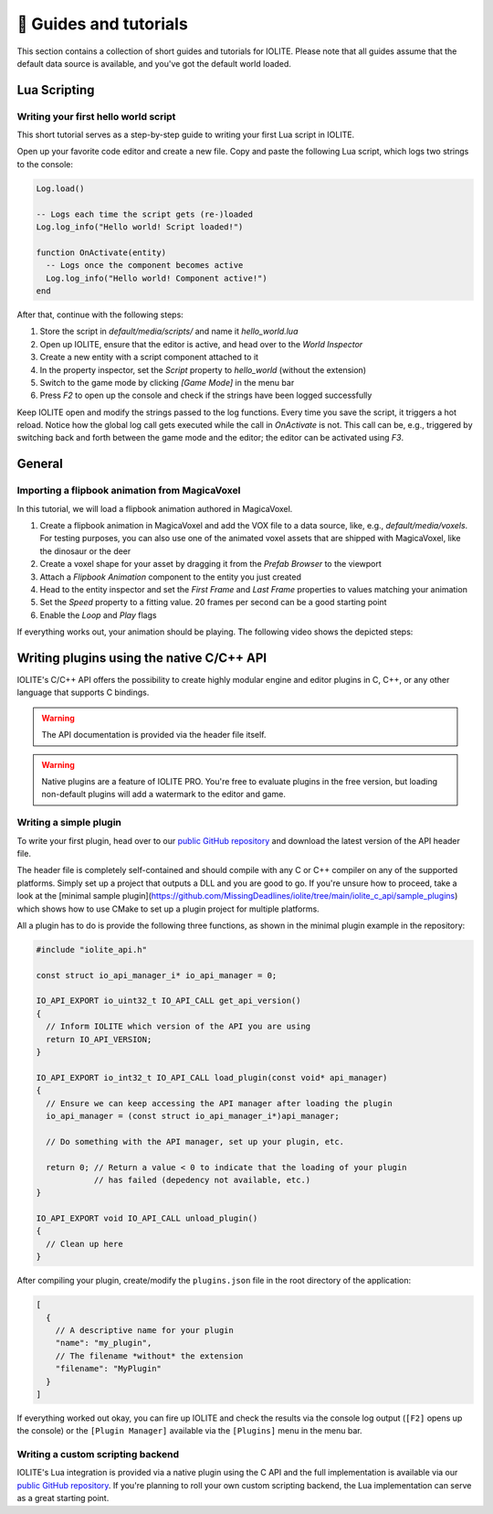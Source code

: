 👀 Guides and tutorials
========================

This section contains a collection of short guides and tutorials for IOLITE. Please note that all guides assume that the default data source is available, and you've got the default world loaded.

Lua Scripting
-------------

Writing your first hello world script
^^^^^^^^^^^^^^^^^^^^^^^^^^^^^^^^^^^^^

This short tutorial serves as a step-by-step guide to writing your first Lua script in IOLITE.

Open up your favorite code editor and create a new file. Copy and paste the following Lua script, which logs two strings to the console:  

.. code-block:: lua

  Log.load()

  -- Logs each time the script gets (re-)loaded
  Log.log_info("Hello world! Script loaded!")

  function OnActivate(entity)
    -- Logs once the component becomes active
    Log.log_info("Hello world! Component active!")
  end

After that, continue with the following steps:

1. Store the script in `default/media/scripts/` and name it `hello_world.lua`
2. Open up IOLITE, ensure that the editor is active, and head over to the *World Inspector*
3. Create a new entity with a script component attached to it
4. In the property inspector, set the `Script` property to `hello_world` (without the extension)
5. Switch to the game mode by clicking `[Game Mode]` in the menu bar
6. Press `F2` to open up the console and check if the strings have been logged successfully

Keep IOLITE open and modify the strings passed to the log functions. Every time you save the script, it triggers a hot reload. Notice how the global log call gets executed while the call in `OnActivate` is not. This call can be, e.g., triggered by switching back and forth between the game mode and the editor; the editor can be activated using `F3`.

General
-------

Importing a flipbook animation from MagicaVoxel
^^^^^^^^^^^^^^^^^^^^^^^^^^^^^^^^^^^^^^^^^^^^^^^

In this tutorial, we will load a flipbook animation authored in MagicaVoxel.

1. Create a flipbook animation in MagicaVoxel and add the VOX file to a data source, like, e.g., `default/media/voxels`. For testing purposes, you can also use one of the animated voxel assets that are shipped with MagicaVoxel, like the dinosaur or the deer
2. Create a voxel shape for your asset by dragging it from the *Prefab Browser* to the viewport
3. Attach a *Flipbook Animation* component to the entity you just created
4. Head to the entity inspector and set the `First Frame` and `Last Frame` properties to values matching your animation
5. Set the `Speed` property to a fitting value. 20 frames per second can be a good starting point
6. Enable the `Loop` and `Play` flags

If everything works out, your animation should be playing. The following video shows the depicted steps:

.. _writing plugins:

Writing plugins using the native C/C++ API
------------------------------------------

IOLITE's C/C++ API offers the possibility to create highly modular engine and editor plugins in C, C++, or any other language that supports C bindings.

.. warning:: The API documentation is provided via the header file itself.
.. warning:: Native plugins are a feature of IOLITE PRO. You're free to evaluate plugins in the free version, but loading non-default plugins will add a watermark to the editor and game.   

Writing a simple plugin
^^^^^^^^^^^^^^^^^^^^^^^

To write your first plugin, head over to our `public GitHub repository <(https://github.com/MissingDeadlines/iolite/tree/main/iolite_c_api>`__ and download the latest version of the API header file.

The header file is completely self-contained and should compile with any C or C++ compiler on any of the supported platforms. Simply set up a project that outputs a DLL and you are good to go. If you're unsure how to proceed, take a look at the [minimal sample plugin](https://github.com/MissingDeadlines/iolite/tree/main/iolite_c_api/sample_plugins) which shows how to use CMake to set up a plugin project for multiple platforms.

All a plugin has to do is provide the following three functions, as shown in the minimal plugin example in the repository:

.. code-block:: cpp

  #include "iolite_api.h"

  const struct io_api_manager_i* io_api_manager = 0;

  IO_API_EXPORT io_uint32_t IO_API_CALL get_api_version()
  {
    // Inform IOLITE which version of the API you are using
    return IO_API_VERSION;
  }

  IO_API_EXPORT io_int32_t IO_API_CALL load_plugin(const void* api_manager)
  {
    // Ensure we can keep accessing the API manager after loading the plugin
    io_api_manager = (const struct io_api_manager_i*)api_manager;

    // Do something with the API manager, set up your plugin, etc.

    return 0; // Return a value < 0 to indicate that the loading of your plugin
              // has failed (depedency not available, etc.)
  }

  IO_API_EXPORT void IO_API_CALL unload_plugin()
  {
    // Clean up here
  }

After compiling your plugin, create/modify the ``plugins.json`` file in the root directory of the application:

.. code-block:: json

  [
    {
      // A descriptive name for your plugin
      "name": "my_plugin",
      // The filename *without* the extension
      "filename": "MyPlugin"
    }
  ]

If everything worked out okay, you can fire up IOLITE and check the results via the console log output (``[F2]`` opens up the console) or the ``[Plugin Manager]`` available via the ``[Plugins]`` menu in the menu bar.

Writing a custom scripting backend
^^^^^^^^^^^^^^^^^^^^^^^^^^^^^^^^^^

IOLITE's Lua integration is provided via a native plugin using the C API and the full implementation is available via our `public GitHub repository <https://github.com/MissingDeadlines/iolite/tree/main/iolite_lua_plugin>`_. If you're planning to roll your own custom scripting backend, the Lua implementation can serve as a great starting point.